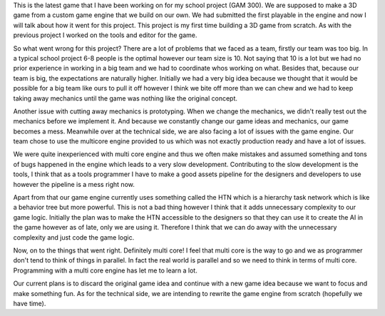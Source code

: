 .. title: BeeSeiged Postmortem
.. slug: beeseiged-postmortem
.. date: 2016-12-12 14:27:41 UTC+08:00
.. tags: 
.. category: Postmortem
.. link: 
.. description: 
.. type: text

This is the latest game that I have been working on for my school project (GAM 300). We are supposed to make a 3D game
from a custom game engine that we build on our own. We had submitted the first playable in the engine and now I will talk
about how it went for this project. This project is my first time building a 3D game from scratch. As with the previous project
I worked on the tools and editor for the game.

So what went wrong for this project? There are a lot of problems that we faced as a team, firstly our team was too big. In a
typical school project 6-8 people is the optimal however our team size is 10. Not saying that 10 is a lot but we had no prior
experience in working in a big team and we had to coordinate whos working on what. Besides that, because our team is big, the
expectations are naturally higher. Initially we had a very big idea because we thought that it would be possible for a big
team like ours to pull it off however I think we bite off more than we can chew and we had to keep taking away mechanics until
the game was nothing like the original concept.

Another issue with cutting away mechanics is prototyping. When we change the mechanics, we didn't really test out the mechanics
before we implement it. And because we constantly change our game ideas and mechanics, our game becomes a mess. Meanwhile over at
the technical side, we are also facing a lot of issues with the game engine. Our team chose to use the multicore engine provided
to us which was not exactly production ready and have a lot of issues.

We were quite inexperienced with multi core engine and thus we often make mistakes and assumed something and tons of bugs happened
in the engine which leads to a very slow development. Contributing to the slow development is the tools, I think that as a tools
programmer I have to make a good assets pipeline for the designers and developers to use however the pipeline is a mess right now.

Apart from that our game engine currently uses something called the HTN which is a hierarchy task network which is like a behavior
tree but more powerful. This is not a bad thing however I think that it adds unnecessary complexity to our game logic. Initially
the plan was to make the HTN accessible to the designers so that they can use it to create the AI in the game however as of late,
only we are using it. Therefore I think that we can do away with the unnecessary complexity and just code the game logic.

Now, on to the things that went right. Definitely multi core! I feel that multi core is the way to go and we as programmer don't
tend to think of things in parallel. In fact the real world is parallel and so we need to think in terms of multi core. Programming
with a multi core engine has let me to learn a lot.

Our current plans is to discard the original game idea and continue with a new game idea because we want to focus and make something
fun. As for the technical side, we are intending to rewrite the game engine from scratch (hopefully we have time).

